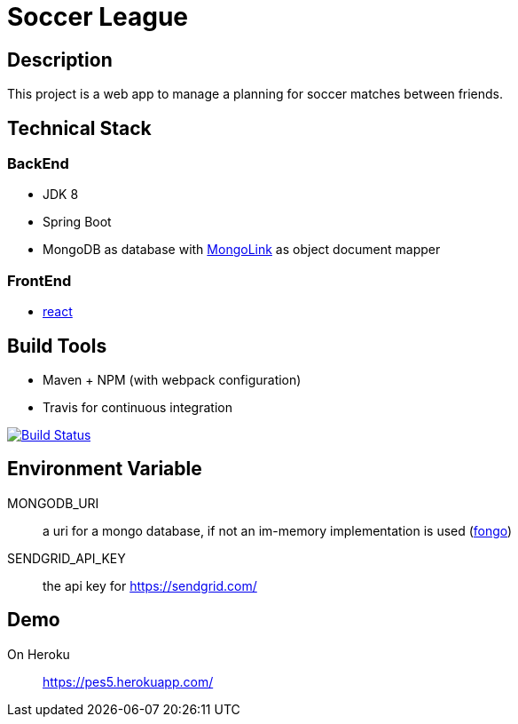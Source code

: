 = Soccer League

== Description

This project is a web app to manage a planning for soccer matches between friends.


== Technical Stack

=== BackEnd

* JDK 8
* Spring Boot
* MongoDB as database with http://mongolink.org/[MongoLink] as object document mapper

=== FrontEnd

* https://facebook.github.io/react/[react]

== Build Tools

* Maven + NPM (with webpack configuration)
* Travis for continuous integration

image:https://travis-ci.org/binout/soccer-league.svg?branch=master["Build Status", link="https://travis-ci.org/binout/soccer-league"]

== Environment Variable

MONGODB_URI:: a uri for a mongo database, if not an im-memory implementation is used (https://github.com/fakemongo/fongo[fongo])

SENDGRID_API_KEY:: the api key for https://sendgrid.com/

== Demo

On Heroku:: https://pes5.herokuapp.com/